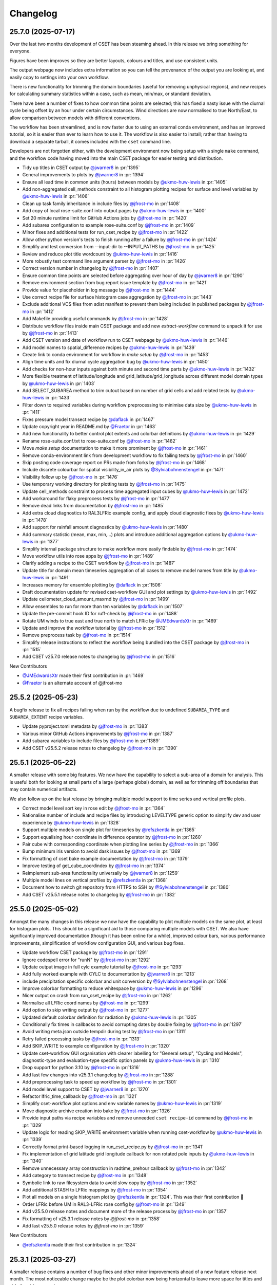 Changelog
=========

.. Each release has its own section structured as follows:
    Title: version (release date)
    Short prose summary of most important changes.
    List of changes with who made them and a link to the PR.

.. Unreleased
.. ----------

.. Add changes here, probably taken from GitHub release notes.
.. Highlight any user facing changes. E.g:
.. "* `@gh-user`_ did foo to bar in :pr:`9999`. This enables baz."

25.7.0 (2025-07-17)
-------------------

Over the last two months development of CSET has been steaming ahead. In this
release we bring something for everyone.

Figures have been improves so they are better layouts, colours and titles, and
use consistent units.

The output webpage now includes extra information so you can tell the provenance
of the output you are looking at, and easily copy to settings into your own
workflow.

There is new functionality for trimming the domain boundaries (useful for
removing unphysical regions), and new recipes for calculating summary statistics
within a case, such as mean, min/max, or standard deviation.

There have been a number of fixes to how common time points are selected; this
has fixed a nasty issue with the diurnal cycle being offset by an hour under
certain circumstances. Wind directions are now normalised to true North/East, to
allow comparison between models with different conventions.

The workflow has been streamlined, and is now faster due to using an external
conda environment, and has an improved tutorial, so it is easier than ever to
learn how to use it. The workflow is also easier to install; rather than having
to download a separate tarball, it comes included with the ``cset`` command
line.

Developers are not forgotten either, with the development environment now being
setup with a single ``make`` command, and the workflow code having moved into
the main CSET package for easier testing and distribution.

* Tidy up titles in CSET output by `@jwarner8`_ in :pr:`1395`
* General improvements to plots by `@jwarner8`_ in :pr:`1394`
* Ensure all lead time in common units (hours) between models by `@ukmo-huw-lewis`_ in :pr:`1405`
* Add non-aggregated cell_methods constraint to all histogram plotting recipes for surface and level variables by `@ukmo-huw-lewis`_ in :pr:`1406`
* Clean up task family inheritance in include files by `@jfrost-mo`_ in :pr:`1408`
* Add copy of local rose-suite.conf into output pages by `@ukmo-huw-lewis`_ in :pr:`1400`
* Set 20 minute runtime limit for GitHub Actions jobs by `@jfrost-mo`_ in :pr:`1420`
* Add subarea configuration to example rose-suite.conf by `@jfrost-mo`_ in :pr:`1409`
* Minor fixes and additional tests for run_cset_recipe by `@jfrost-mo`_ in :pr:`1422`
* Allow other python version's tests to finish running after a failure by `@jfrost-mo`_ in :pr:`1424`
* Simplify and test conversion from --input-dir to --INPUT_PATHS by `@jfrost-mo`_ in :pr:`1425`
* Review and reduce plot title wordcount by `@ukmo-huw-lewis`_ in :pr:`1416`
* More robustly test command line argument parser by `@jfrost-mo`_ in :pr:`1426`
* Correct version number in changelog by `@jfrost-mo`_ in :pr:`1407`
* Ensure common time points are selected before aggregating over hour of day by `@jwarner8`_ in :pr:`1290`
* Remove environment section from bug report issue template by `@jfrost-mo`_ in :pr:`1421`
* Provide value for placeholder in log message by `@jfrost-mo`_ in :pr:`1444`
* Use correct recipe file for surface histogram case aggregation by `@jfrost-mo`_ in :pr:`1443`
* Exclude additional VCS files from sdist manifest to prevent them being included in published packages by `@jfrost-mo`_ in :pr:`1412`
* Add Makefile providing useful commands by `@jfrost-mo`_ in :pr:`1428`
* Distribute workflow files inside main CSET package and add new `extract-workflow` command to unpack it for use by `@jfrost-mo`_ in :pr:`1413`
* Add CSET version and date of workflow run to CSET webpage by `@ukmo-huw-lewis`_ in :pr:`1446`
* Add model names to spatial_difference recipes by `@ukmo-huw-lewis`_ in :pr:`1439`
* Create link to conda environment for workflow in `make setup` by `@jfrost-mo`_ in :pr:`1453`
* Align time units and fix diurnal cycle aggregation bug by `@ukmo-huw-lewis`_ in :pr:`1450`
* Add checks for non-hour inputs against both minute and second time parts by `@ukmo-huw-lewis`_ in :pr:`1432`
* More flexible treatment of latitude/longitude and grid_latitude/grid_longitude across different model domain types by `@ukmo-huw-lewis`_ in :pr:`1403`
* Add SELECT_SUBAREA method to trim cutout based on number of grid cells and add related tests by `@ukmo-huw-lewis`_ in :pr:`1433`
* Filter down to required variables during workflow preprocessing to minimise data size by `@ukmo-huw-lewis`_ in :pr:`1411`
* Fixes pressure model transect recipe by `@daflack`_ in :pr:`1467`
* Update copyright year in README.md by `@Fraetor`_ in :pr:`1463`
* Add new functionality to better control plot extents and colorbar definitions by `@ukmo-huw-lewis`_ in :pr:`1429`
* Rename rose-suite.conf.txt to rose-suite.conf by `@jfrost-mo`_ in :pr:`1462`
* Move `make setup` documentation to make it more prominent by `@jfrost-mo`_ in :pr:`1461`
* Remove conda-environment link from development workflow to fix failing tests by `@jfrost-mo`_ in :pr:`1460`
* Skip posting code coverage report on PRs made from forks by `@jfrost-mo`_ in :pr:`1468`
* Include discrete colourbar for spatial visibility_in_air plots by `@Sylviabohnenstengel`_ in :pr:`1471`
* Visibility follow up by `@jfrost-mo`_ in :pr:`1476`
* Use temporary working directory for plotting tests by `@jfrost-mo`_ in :pr:`1475`
* Update cell_methods constraint to process time aggregated input cubes by `@ukmo-huw-lewis`_ in :pr:`1472`
* Add workaround for flaky preprocess tests by `@jfrost-mo`_ in :pr:`1477`
* Remove dead links from documentation by `@jfrost-mo`_ in :pr:`1485`
* Add extra cloud diagnostics to RAL3LFRic example config, and apply cloud diagnostic fixes  by `@ukmo-huw-lewis`_ in :pr:`1478`
* Add support for rainfall amount diagnostics by `@ukmo-huw-lewis`_ in :pr:`1480`
* Add summary statistic (mean, max, min,...) plots and introduce additional aggregation options by `@ukmo-huw-lewis`_ in :pr:`1377`
* Simplify internal package structure to make workflow more easily findable by `@jfrost-mo`_ in :pr:`1474`
* Move workflow utils into rose apps by `@jfrost-mo`_ in :pr:`1489`
* Clarify adding a recipe to the CSET workflow by `@jfrost-mo`_ in :pr:`1487`
* Update title for domain mean timeseries aggregation of all cases to remove model names from title by `@ukmo-huw-lewis`_ in :pr:`1491`
* Increases memory for ensemble plotting by `@daflack`_ in :pr:`1506`
* Draft documentation update for revised cset-workflow GUI and plot settings by `@ukmo-huw-lewis`_ in :pr:`1492`
* Update ceilometer_cloud_amount_maxrnd by `@jfrost-mo`_ in :pr:`1499`
* Allow ensembles to run for more than ten variables by `@daflack`_ in :pr:`1507`
* Update the pre-commit hook ID for ruff-check by `@jfrost-mo`_ in :pr:`1488`
* Rotate UM winds to true east and true north to match LFRic by `@JMEdwardsXtr`_ in :pr:`1469`
* Update and improve the workflow tutorial by `@jfrost-mo`_ in :pr:`1512`
* Remove preprocess task by `@jfrost-mo`_ in :pr:`1514`
* Simplify release instructions to reflect the workflow being bundled into the CSET package by `@jfrost-mo`_ in :pr:`1515`
* Add CSET v25.7.0 release notes to changelog by `@jfrost-mo`_ in :pr:`1516`

New Contributors

* `@JMEdwardsXtr`_ made their first contribution in :pr:`1469`
* `@Fraetor`_ is an alternate account of @jfrost-mo

.. _@JMEdwardsXtr: https://github.com/JMEdwardsXtr
.. _@Fraetor: https://github.com/Fraetor

25.5.2 (2025-05-23)
-------------------

A bugfix release to fix all recipes failing when run by the workflow due to
undefined ``SUBAREA_TYPE`` and ``SUBAREA_EXTENT`` recipe variables.

* Update pyproject.toml metadata by `@jfrost-mo`_ in :pr:`1383`
* Various minor GitHub Actions improvements by `@jfrost-mo`_ in :pr:`1387`
* Add subarea variables to include files by `@jfrost-mo`_ in :pr:`1389`
* Add CSET v25.5.2 release notes to changelog by `@jfrost-mo`_ in :pr:`1390`

25.5.1 (2025-05-22)
-------------------

A smaller release with some big features. We now have the capability to select a
sub-area of a domain for analysis. This is useful both for looking at small
parts of a large (perhaps global) domain, as well as for trimming off boundaries
that may contain numerical artifacts.

We also follow up on the last release by bringing multiple model support to time
series and vertical profile plots.

* Correct model level sort key in rose edit by `@jfrost-mo`_ in :pr:`1364`
* Rationalise number of include and recipe files by introducing LEVELTYPE generic option to simplify dev and user experience by `@ukmo-huw-lewis`_ in :pr:`1328`
* Support multiple models on single plot for timeseries by `@refszkentla`_ in :pr:`1365`
* Support equalising hour coordinate in difference operator by `@jfrost-mo`_ in :pr:`1260`
* Pair cube with corresponding coordinate when plotting line series by `@jfrost-mo`_ in :pr:`1366`
* Bump minimum iris version to avoid dask issues by `@jfrost-mo`_ in :pr:`1369`
* Fix formatting of cset bake example documentation by `@jfrost-mo`_ in :pr:`1379`
* Improve testing of get_cube_coordindex by `@jfrost-mo`_ in :pr:`1374`
* Reimplement sub-area functionality universally  by `@jwarner8`_ in :pr:`1259`
* Multiple model lines on vertical profiles by `@refszkentla`_ in :pr:`1368`
* Document how to switch git repository from HTTPS to SSH by `@Sylviabohnenstengel`_ in :pr:`1380`
* Add CSET v25.5.1 release notes to changelog by `@jfrost-mo`_ in :pr:`1382`

25.5.0 (2025-05-02)
--------------------

Amongst the many changes in this release we now have the capability to plot
multiple models on the same plot, at least for histogram plots. This should be a
significant aid to those comparing multiple models with CSET. We also have
significantly improved documentation (though it has been online for a while),
improved colour bars, various performance improvements, simplification of
workflow configuration GUI, and various bug fixes.

* Update workflow CSET package by `@jfrost-mo`_ in :pr:`1291`
* Ignore codespell error for "runN" by `@jfrost-mo`_ in :pr:`1292`
* Update output image in full cylc example tutorial by `@jfrost-mo`_ in :pr:`1293`
* Add fully worked example with CYLC to documentation by `@jwarner8`_ in :pr:`1213`
* include precipitation specific colorbar and unit conversion by `@Sylviabohnenstengel`_ in :pr:`1268`
* Improve colorbar formatting to reduce whitespace by `@ukmo-huw-lewis`_ in :pr:`1296`
* Nicer output on crash from run_cset_recipe by `@jfrost-mo`_ in :pr:`1262`
* Normalise all LFRic coord names by `@jfrost-mo`_ in :pr:`1299`
* Add option to skip writing output by `@jfrost-mo`_ in :pr:`1277`
* Updated default colorbar definition for radiation by `@ukmo-huw-lewis`_ in :pr:`1305`
* Conditionally fix times in callbacks to avoid corrupting dates by double fixing by `@jfrost-mo`_ in :pr:`1297`
* Avoid writing meta.json outside tempdir during test by `@jfrost-mo`_ in :pr:`1311`
* Retry failed processing tasks by `@jfrost-mo`_ in :pr:`1313`
* Add SKIP_WRITE to example configuration by `@jfrost-mo`_ in :pr:`1320`
* Update cset-workflow GUI organisation with clearer labelling for "General setup", "Cycling and Models", diagnostic-type and evaluation-type specific option panels by `@ukmo-huw-lewis`_ in :pr:`1310`
* Drop support for python 3.10 by `@jfrost-mo`_ in :pr:`1316`
* Add last few changes into v25.3.1 changelog by `@jfrost-mo`_ in :pr:`1288`
* Add preprocessing task to speed up workflow by `@jfrost-mo`_ in :pr:`1301`
* Add model level support to CSET by `@jwarner8`_ in :pr:`1270`
* Refactor lfric_time_callback by `@jfrost-mo`_ in :pr:`1321`
* Simplify cset-workflow plot options and env variable names by `@ukmo-huw-lewis`_ in :pr:`1319`
* Move diagnostic archive creation into bake by `@jfrost-mo`_ in :pr:`1326`
* Provide input paths via recipe variables and remove unneeded ``cset recipe-id`` command by `@jfrost-mo`_ in :pr:`1329`
* Update logic for reading SKIP_WRITE environment variable when running cset-workflow by `@ukmo-huw-lewis`_ in :pr:`1339`
* Correctly format print-based logging in run_cset_recipe.py by `@jfrost-mo`_ in :pr:`1341`
* Fix implementation of grid latitude grid longitude callback for non rotated pole inputs by `@ukmo-huw-lewis`_ in :pr:`1340`
* Remove unnecessary array construction in radtime_prehour callback by `@jfrost-mo`_ in :pr:`1342`
* Add category to transect recipe by `@jfrost-mo`_ in :pr:`1348`
* Symbolic link to raw filesystem data to avoid slow copy by `@jfrost-mo`_ in :pr:`1352`
* Add additional STASH to LFRic mappings by `@jfrost-mo`_ in :pr:`1354`
* Plot all models on a single histogram plot by `@refszkentla`_ in :pr:`1324`. This was their first contribution 🎉
* Order LFRic before UM in RAL3-LFRic rose config by `@jfrost-mo`_ in :pr:`1349`
* Add v25.5.0 release notes and document more of the release process by `@jfrost-mo`_  in :pr:`1357`
* Fix formatting of v25.3.1 release notes by `@jfrost-mo` in :pr:`1358`
* Add last v25.5.0 release notes by `@jfrost-mo` in :pr:`1359`

New Contributors

* `@refszkentla`_ made their first contribution in :pr:`1324`

.. _@refszkentla: https://github.com/refszkentla

25.3.1 (2025-03-27)
-------------------

A smaller release contains a number of bug fixes and other minor improvements
ahead of a new feature release next month. The most noticeable change maybe be
the plot colorbar now being horizontal to leave more space for titles and
side-by-side comparisons.

* Remove unneeded deletion from housekeeping by `@jfrost-mo`_ in :pr:`1241`
* Add conda HTTP error to common errors by `@jfrost-mo`_ in :pr:`1242`
* Reduce PROCESS time limit to 15 minutes by `@jfrost-mo`_ in :pr:`1243`
* Getting started documentation improvements by `@jfrost-mo`_ in :pr:`1218`
* Check for staggered grid with name rather than STASH in difference operator by `@jfrost-mo`_ in :pr:`1248`
* Fully sort website index by `@jfrost-mo`_ in :pr:`1249`
* Increase aggregation wallclock to 3 hours by `@jfrost-mo`_ in :pr:`1250`
* Skip running dummy tasks by `@jfrost-mo`_ in :pr:`1120`
* Document adding a site-specific configuration by `@jfrost-mo`_ in :pr:`1251`
* Avoid calling ``os.sync()`` by `@jfrost-mo`_ in :pr:`1276`
* Avoid accessing non-captured output in MASS fetch script by `@jfrost-mo`_ in :pr:`1278`
* Correct for instances where longitude plot bounds caused set_extent to by `@ukmo-huw-lewis`_ in :pr:`1283`
* 1-line change to move default position of map colorbars to horizontal by `@ukmo-huw-lewis`_ in :pr:`1284`
* Overwrite partially downloaded files from MASS by `@jfrost-mo`_ in :pr:`1281`
* Add release notes for v25.3.1 by `@jfrost-mo`_ in :pr:`1286`

25.3.0 (2025-03-06)
-------------------

This release is the baseline for evaluating **RAL3-LFRic#708.1** with RMED
Ticket #708 detailing the science configuration. It introduces a fixed
evaluation functionality for RAL3-LFRic and RAL3-UM, new functionality, bug
fixes, and improvements. Key features for RAL3-LFRic evaluation include:

* Surface fields: spatial plots, timeseries, histograms, model comparison plots,
  time aggregation by hour of day, validity time, forecast range, area averages.
* Pressure level fields: spatial plots, timeseries, histograms, model
  comparison plots, time aggregation by hour of day, validity time, forecast
  range, area averages, vertical profiles, PDFs.

Additional capabilities: transects, point selection, QQ plots, age of air
diagnostics, cape diagnostics that can be selected by the user.

The next release will add analysis on model levels, multi-line plotting, and
more derived variables.

* Upload hidden coverage files to fix GitHub Actions breakage by `@jfrost-mo`_ in :pr:`832`
* Pin GitHub Actions to specific commits to prevent random breakage by `@jfrost-mo`_ in :pr:`846`
* Switch to data time cycling to support multiple models and multiple case studies or trials by `@jfrost-mo`_ in :pr:`765`
* Note that all documentation shell examples use bash by `@jfrost-mo`_ in :pr:`861`
* Add colorbar entries for more standard names by `@jfrost-mo`_ in :pr:`839`
* Support python 3.13 and remove usage of tox in CI by `@jfrost-mo`_ in :pr:`872`
* Correct execute_recipe docstring; it takes an input directory by `@jfrost-mo`_ in :pr:`869`
* Fix colorbar min and max not being set on pcolormesh plots by `@jfrost-mo`_ in :pr:`870`
* Error fetch_fcst task when no data found for a model, as it usually indicates a typo in the data path by `@jfrost-mo`_ in :pr:`842`
* Rewrite colorbar loading to use default colorbar definition from inside CSET package by `@jfrost-mo`_ in :pr:`871`
* Fix spelling of stratiform_rainfall_rate in colorbar definition by `@jfrost-mo`_ in :pr:`878`
* Improve transect title by `@jwarner8`_ in :pr:`829`
* Update colorbar definitions by `@daflack`_ in :pr:`892`
* Fix typo in comment by `@jfrost-mo`_ in :pr:`906`
* Sort conda lock files to aid reviewing by `@jfrost-mo`_ in :pr:`890`
* Explicitly use conda-forge conda channel for updating conda and resolving lock files by `@jfrost-mo`_ in :pr:`886`
* Exclude `__main__.py` from test coverage measurement by `@jfrost-mo`_ in :pr:`880`
* Remove HTTP status check as urlopen already does it by `@jfrost-mo`_ in :pr:`882`
* Test templating variables into recipe parser by `@jfrost-mo`_ in :pr:`881`
* Test recipe listing and detailing functions by `@jfrost-mo`_ in :pr:`883`
* Fix type signature by `@jwarner8`_ in :pr:`931`
* Changes to fix longitude convention to be in the range -180 degrees to 180 degrees where possible by `@JKPShonk`_ in :pr:`896`
* Disable strict checking that TLS certificates are well formed by `@jfrost-mo`_ in :pr:`904`
* Change CSET introduction on documentation welcome page by `@Sylviabohnenstengel`_ in :pr:`899`
* Harmonise variable names from UM Stash to LFRic variable and long_name by `@ukmo-huw-lewis`_ in :pr:`898`
* Add date to cset plot menu items by `@mo-sanamahmood`_ in :pr:`934`
* Wrap plot title and increase figure size by `@Sylviabohnenstengel`_ in :pr:`935`
* Fix supported arg type in regrid operator by `@jwarner8`_ in :pr:`948`
* Use non-interactive backend for plotting by `@jfrost-mo`_ in :pr:`951`
* Update to WEB_ADDR documentation by `@daflack`_ in :pr:`955`
* Add iris-grib library support by `@jwarner8`_ in :pr:`960`
* Revert "Add iris-grib to dev dependencies" by `@jfrost-mo`_ in :pr:`974`
* Import CSET.recipes as recipes during testing for readability by `@jfrost-mo`_ in :pr:`968`
* Add nicer error messages for unhandled exceptions by `@jfrost-mo`_ in :pr:`884`
* Target lockfile update PR to source branch by `@jfrost-mo`_ in :pr:`963`
* Convert CLI interface tests to not use `subprocess.run` by `@jfrost-mo`_ in :pr:`970`
* Use regular install for CI tests by `@jfrost-mo`_ in :pr:`463`
* Add age of air diagnostic functionality by `@jwarner8`_ in :pr:`480`
* Add mask operators by `@daflack`_ in :pr:`967`
* Documentation update for mask operator by `@daflack`_ in :pr:`990`
* Adds spatial perturbation operator by `@daflack`_ in :pr:`979`
* New callbacks to standardise some dim names by `@jwarner8`_ in :pr:`983`
* Fix location of AOA docs by `@jwarner8`_ in :pr:`1001`
* Fix no title in surface histogram plots by `@jwarner8`_ in :pr:`1006`
* Updates generate_levels_constraint documentation for ensemble functionality by `@daflack`_ in :pr:`1003`
* Log cubes that don't merge in `load_cube` operator by `@jfrost-mo`_ in :pr:`1022`
* Remove unneeded `name` global attribute by `@jfrost-mo`_ in :pr:`1024`
* Adds DKE functionality by `@daflack`_ in :pr:`1002`
* Format JSON when writing by `@jfrost-mo`_ in :pr:`1041`
* Limit domain statistics to 3 s.f. and move below plot by `@jfrost-mo`_ in :pr:`1040`
* Require tasks to succeed in DEBUG mode by `@jfrost-mo`_ in :pr:`1039`
* Generalise spatial plot log message by `@jfrost-mo`_ in :pr:`1042`
* Separate words in callback function name with _ so it is easier to read by `@jfrost-mo`_ in :pr:`1043`
* Handle sorting files outside the current directory in `sort_json.py` script by `@jfrost-mo`_ in :pr:`1046`
* Replace all remaining usage of typing.Union with `|` by `@jfrost-mo`_ in :pr:`1047`
* Fix typo in rose-edit help by `@jfrost-mo`_ in :pr:`1051`
* Add configuration file for GitHub Issue templates by `@jfrost-mo`_ in :pr:`1035`
* Merge lead time into initiation time cycling by `@jfrost-mo`_ in :pr:`1053`
* Add utility function for equalising attributes by `@jfrost-mo`_ in :pr:`1052`
* unify colourbar for relative_humidity between UM and LFRic by `@Sylviabohnenstengel`_ in :pr:`1038`
* unify colourbar for cloud_base_altitude between um and lfric by `@Sylviabohnenstengel`_ in :pr:`1059`
* Reduce useless log messages by `@jfrost-mo`_ in :pr:`1045`
* Adds collapse_by_hour_of_day operator by `@daflack`_ in :pr:`1034`
* Sort colorbar JSON files via pre-commit hook by `@jfrost-mo`_ in :pr:`1060`
* Handle CubeList in line plotting operator by `@Sylviabohnenstengel`_ in :pr:`954`
* Ensure multiple cases are put into a single cube by `@daflack`_ in :pr:`1050`
* Data loading improvements, including loading multiple models by `@jfrost-mo`_ in :pr:`1054`
* Improve rose edit and simplify include files by `@jfrost-mo`_ in :pr:`1055`
* Collapse by validity time by `@daflack`_ in :pr:`1067`
* Update collapse_by_hour for multiple cases by `@daflack`_ in :pr:`1068`
* Accept microsecond precision in iris times by `@jfrost-mo`_ in :pr:`1074`
* Parallelise CI tests by `@jfrost-mo`_ in :pr:`1071`
* Use "spawn" start method for multiprocessing by `@jfrost-mo`_ in :pr:`1075`
* Fix issue with rose-suite.conf variable by `@jwarner8`_ in :pr:`1082`
* Remove unnecessary computation from age-of-air test by `@jfrost-mo`_ in :pr:`1081`
* Share multiprocessing pool across ensemble members by `@jfrost-mo`_ in :pr:`1080`
* Add data fetching script from MASS by `@jfrost-mo`_ in :pr:`1084`
* Spatial difference plots by `@jfrost-mo`_ in :pr:`1061`
* Make MASS fetch data script executable by `@jfrost-mo`_ in :pr:`1085`
* Add additional colour bar definitions from UKEP Plot by `@jfrost-mo`_ in :pr:`1064`
* Increase default memory to 4G for processes by `@jwarner8`_ in :pr:`1090`
* Relax shape check in difference plots by `@jwarner8`_ in :pr:`1088`
* Deduplicate an unlimited amount of STASH warnings by `@jfrost-mo`_ in :pr:`1091`
* Search for correct log_record in fetch_data tests by `@jfrost-mo`_ in :pr:`1089`
* Implement required return value for MASSFileRetriever by `@jfrost-mo`_ in :pr:`1095`
* Use CSET read operator to load test data, and improve various fragile tests by `@jfrost-mo`_ in :pr:`1076`
* Remove housekeep_raw task from workflow by `@jfrost-mo`_ in :pr:`1104`
* Allow `collapse.collapse` to handle a CubeList by `@jfrost-mo`_ in :pr:`985`
* Update workflow for single recipe case aggregation by lead time by `@daflack`_ in :pr:`1086`
* Update workflow to allow case aggregation by hour of day by `@daflack`_ in :pr:`1101`
* Updates workflow for aggregation by validity time by `@daflack`_ in :pr:`1102`
* Handle CubeLists in `plot_vertical_line_series` and `plot_scatter_plot` by `@Sylviabohnenstengel`_ in :pr:`1100`
* Add dummy tasks to prevent workflow graph failures by `@jfrost-mo`_ in :pr:`1119`
* Update rose-suite.conf.example by `@jfrost-mo`_ in :pr:`1121`
* Fix for pressure coordinate name variants plus enforce units to be hPa by `@jwarner8`_ in :pr:`1106`
* Fix issue where pressure coordinate returns Unit object, not str by `@jwarner8`_ in :pr:`1123`
* Allow real-world coordinates to be specified in single-point timeseries by `@cehalliwell`_ in :pr:`943`
* Extend histogram plot with CubeList handling capability by `@Sylviabohnenstengel`_ in :pr:`1116`
* switch off auto-scale for x axis to avoid jumping of ticks on x axis … by `@Sylviabohnenstengel`_ in :pr:`1134`
* Various fixes and new recipes for pressure level functionality by `@jwarner8`_ in :pr:`1127`
* Switch web viewer to sidebar layout by `@jfrost-mo`_ in :pr:`1132`
* Tidy Conf by making aggregatable collapsible, and fill missing example values by `@jwarner8`_ in :pr:`1135`
* Histogram enhancements by `@jwarner8`_ in :pr:`1137`
* Fix LFRic time coordinate metadata by `@jwarner8`_ in :pr:`1117`
* Shrink sidebar font size by `@jfrost-mo`_ in :pr:`1142`
* Various QuickLook fixes and enhancements of surface plot functionality by `@jwarner8`_ in :pr:`1122`
* put in colorbar for surface_net_shortwave_flux_difference by `@BernardClaxton`_ in :pr:`1138`
* Fix spelling in plot.py by `@jfrost-mo`_ in :pr:`1147`
* Search for all varnames and allow user colorbar override by `@jfrost-mo`_ in :pr:`1141`
* Support flexible pressure_level dependent colorbars by `@Sylviabohnenstengel`_ in :pr:`1140`
* Fill out colorbar definitions for missing variables by `@BernardClaxton`_ in :pr:`1145`
* Unify .gitignore to cover both workflow and library by `@jfrost-mo`_ in :pr:`1151`
* Update environments used throughout CSET to python 3.13 by `@jfrost-mo`_ in :pr:`1153`
* Run generate_rose_meta script as pre-commit hook by `@jfrost-mo`_ in :pr:`1154`
* Rename workflow conda lock files by `@jfrost-mo`_ in :pr:`1157`
* Always build conda environment within workflow share directory by `@jfrost-mo`_ in :pr:`1156`
* Break long names in sidebar by `@jfrost-mo`_ in :pr:`1160`
* Allow release workflow to run on pre-releases by `@jfrost-mo`_ in :pr:`1161`
* Unify documentation building Action into pull requests check workflow by `@jfrost-mo`_ in :pr:`1159`
* Small additions to regrid and callback by `@jwarner8`_ in :pr:`1158`
* Fix conda failure by `@jfrost-mo`_ in :pr:`1162`
* Revert to python 3.12 for workflow environment by `@jfrost-mo`_ in :pr:`1168`
* Add missing settings to example suite config by `@jfrost-mo`_ in :pr:`1169`
* Remove any repeated or UM colorbars by `@daflack`_ in :pr:`1177`
* Fix JSON colorbar entries and ensure we use LFRic names by `@jwarner8`_ in :pr:`1178`
* Add colorbar ranges for different pressure levels by `@daflack`_ in :pr:`1181`
* Add shellcheck to pre-commit hooks by `@jfrost-mo`_ in :pr:`1184`
* Set website display date at plot creation by `@jfrost-mo`_ in :pr:`1186`
* Fix timeseries ylim based on JSON entries, and add gridlines by `@jwarner8`_ in :pr:`1175`
* Append suffix to difference cube long name by `@jfrost-mo`_ in :pr:`1189`
* Simplify logging by `@jfrost-mo`_ in :pr:`1185`
* Fix color bars by `@daflack`_ in :pr:`1193`
* Fix colorbar for geopotential height differences by `@daflack`_ in :pr:`1195`
* Add fixes for vertical line xlim and PDF xlim by `@jwarner8`_ in :pr:`1182`
* Test matplotlib font logs are filtered out by `@jfrost-mo`_ in :pr:`1200`
* Remove unneeded callback by `@jwarner8`_ in :pr:`1205`
* Error build_conda when local CSET path not set by `@jfrost-mo`_ in :pr:`1203`
* Draw attention to the hyperlink to download the example by `@jfrost-mo`_ in :pr:`1211`
* Create needed parent directories when writing the website by `@jfrost-mo`_ in :pr:`1219`
* Remove tox by `@jfrost-mo`_ in :pr:`1220`
* Updated vertical line series pressure maximum y limit to 100hPa by `@mo-LewisBlunn`_ in :pr:`1223`
* Modify `ensure_aggregatable_across_cases` to ensure NetCDF cubes are correctly merged by `@jfrost-mo`_ in :pr:`1199`
* Model level callback to allow LFRic cubes to merge by `@daflack`_ in :pr:`1227`
* Sort diagnostics by display name by `@jfrost-mo`_ in :pr:`1229`
* Add iris-grib to dev dependencies by `@jfrost-mo`_ in :pr:`980`
* Add case date as subcategory for output website by `@Sylviabohnenstengel`_ in :pr:`1208`
* Increase memory and wall clock limits for case aggregation tasks by `@daflack`_ in :pr:`1236`

New Contributors

* `@ukmo-huw-lewis`_ made their first contribution in :pr:`898`
* `@mo-sanamahmood`_ made their first contribution in :pr:`934`
* `@cehalliwell`_ made their first contribution in :pr:`943`
* `@BernardClaxton`_ made their first contribution in :pr:`1138`
* `@mo-LewisBlunn`_ made their first contribution in :pr:`1223`

.. _@ukmo-huw-lewis: https://github.com/ukmo-huw-lewis
.. _@mo-sanamahmood: https://github.com/mo-sanamahmood
.. _@BernardClaxton: https://github.com/BernardClaxton
.. _@mo-LewisBlunn: https://github.com/mo-LewisBlunn


24.8.0 (2024-08-29)
-------------------

This release contains a large number of bug fixes and small improvements, and
sets the stage for the major cycling improvement (:issue:`750`) coming in the
next release in a few days.

* Added line wrapping for title by `@Sylviabohnenstengel`_ in :pr:`935`
* Parse recipe variables as python literals by `@jfrost-mo`_ in :pr:`683`
* Fixed metplus config issue  by `@dasha-shchep`_ in :pr:`693`
* Clarify error message on missing files by `@jfrost-mo`_ in :pr:`663`
* Update testing.rst by `@Sylviabohnenstengel`_ in :pr:`696`
* Correct rst syntax added in #696 by `@jfrost-mo`_ in :pr:`700`
* Suggest descriptive PR titles instead of changelog entry by `@jfrost-mo`_ in
  :pr:`701`
* Improve PR title documentation in developer's guide by `@jfrost-mo`_ in
  :pr:`707`
* Remove Fixes placeholder in PR template by `@jfrost-mo`_ in :pr:`705`
* Update section header to match PR checklist item by `@jfrost-mo`_ in :pr:`704`
* Minor wording tweak in marking PR as ready to review docs by `@jfrost-mo`_ in
  :pr:`702`
* Add canonical URL links to documentation by `@jfrost-mo`_ in :pr:`650`
* Clarify running specific tests by `@jfrost-mo`_ in :pr:`703`
* Fix SET_SUBAREA being required to run some LFRIC recipes by `@dasha-shchep`_
  in :pr:`717`
* Remove deprecated postage stamp contour plot operator by `@jfrost-mo`_ in
  :pr:`710`
* Remove unneeded fallback code for old recipe step keys by `@jfrost-mo`_ in
  :pr:`711`
* Test vertical plotting with a filename specified by `@jfrost-mo`_ in :pr:`712`
* Test running recipes with no collate steps and running with a specified style
  file by `@jfrost-mo`_ in :pr:`713`
* Test handling of masked arrays in convection operators, and load convection
  test files with fixtures by `@jfrost-mo`_ in :pr:`714`
* Ignore cartopy DownloadWarning in pytest by `@jfrost-mo`_ in :pr:`716`
* LFRic extension to vertical profile by `@Sylviabohnenstengel`_ in :pr:`638`
* Remove unneeded rose edit setting by `@jfrost-mo`_ in :pr:`722`
* Test higher dimensional orography handling in convection operators by
  `@jfrost-mo`_ in :pr:`715`
* Support STASH codes in generate_var_constraint by `@jfrost-mo`_ in :pr:`723`
* Add cross-section transect functionality by `@jwarner8`_ in :pr:`531`
* Extend UM vertical plotting to model level by `@Sylviabohnenstengel`_ in
  :pr:`697`
* UM spatial plot on model levels by `@Sylviabohnenstengel`_ in :pr:`699`
* Enable spatial fields on full and half levels by `@Sylviabohnenstengel`_ in
  :pr:`695`
* Fix bug in transect operator by `@jwarner8`_ in :pr:`731`
* Unquote double quoted shell values by `@jfrost-mo`_ in :pr:`729`
* Remove invalid rose meta trigger for removed variable by `@jfrost-mo`_ in
  :pr:`733`
* Add _utils operators to internal function documentation by `@jfrost-mo`_ in
  :pr:`735`
* Don't check documentation hyperlinks in commit CI by `@jfrost-mo`_ in
  :pr:`749`
* Generate Histograms for 2D field by `@Sylviabohnenstengel`_ in :pr:`594`
* Tidy up documentation around recipes and cset bake command, introducing
  examples by `@Sylviabohnenstengel`_ in :pr:`641`
* Create operator to combine Cubes/CubeList into single CubeList by `@jwarner8`_
  in :pr:`738`
* Update copyright attribution per legal advice by `@jfrost-mo`_ in :pr:`753`
* Regrid to take CubeList and Cubes by `@jwarner8`_ in :pr:`734`
* Enhance level filter operator to return all vertical levels by `@jwarner8`_ in
  :pr:`728`
* Mass retrieval fix by `@jwarner8`_ in :pr:`759`
* Copy source files from any named folder when installing locally by
  `@jfrost-mo`_ in :pr:`472`
* Add missing brackets to TemporaryDirectory call when installing local CSET by
  `@jfrost-mo`_ in :pr:`760`
* Move all website files under the workflow shared directory by `@jfrost-mo`_ in
  :pr:`764`
* Fix overwriting when using transect on multiple variables by `@jwarner8`_ in
  :pr:`766`
* Add Q-Q plot functionality by `@daflack`_ in :pr:`642`
* Add nc-time-axis to dependencies by `@jwarner8`_ in :pr:`767`
* Fix plot frames jumping around by `@jwarner8`_ in :pr:`772`
* Surface field histogram by `@Sylviabohnenstengel`_ in :pr:`640`
* Preload plot images on web page by `@jfrost-mo`_ in :pr:`781`
* Extract single point data by `@JKPShonk`_ in :pr:`577`
* Filter irrelevant warning raised by regrid test by `@jfrost-mo`_ in :pr:`796`
* Merge and concatenate cubes on load by `@jfrost-mo`_ in :pr:`790`
* Allow Point cell methods for empty constraint, making it possible to unify UM
  and LFRic recipes by `@jfrost-mo`_ in :pr:`778`
* Merge install_local_cset into build_conda so environment is setup in a single
  cylc task by `@jfrost-mo`_ in :pr:`791`
* Convert time AuxCoord to DimCoord for LFRic data by `@jfrost-mo`_ in :pr:`789`
* Cancel running PR checks if new commit is pushed by `@jfrost-mo`_ in :pr:`793`
* Stop ruff warning about ignore-init-module-imports by `@jfrost-mo`_ in
  :pr:`800`
* Parsing of float in workflow by `@jwarner8`_ in :pr:`802`
* Configurable plotting resolution by `@jfrost-mo`_ in :pr:`803`
* General small plot improvements and website organisation by `@jwarner8`_ in
  :pr:`801`
* Set figsize to consistent 8 by 8 inches, and reduce resolution to 100 dpi by
  `@jfrost-mo`_ in :pr:`786`
* Remove LFRic specific recipes now recipes can handle both UM and LFRic data by
  `@jfrost-mo`_ in :pr:`805`
* Move workflow utility code into unstable module within CSET package by
  `@jfrost-mo`_ in :pr:`792`
* Add pcolormesh plotting operator by `@jfrost-mo`_ in :pr:`787`
* Use pcolormesh for Quicklook surface spatial plots by `@jfrost-mo`_ in :pr:`788`
* Create the plot index in finish_website to avoid a data race between
  concurrent index writers by `@jfrost-mo`_ in :pr:`794`
* `@dasha-shchep`_ Fixes METPLUS metadata issue in :pr:`692`
* `@JKPShonk`_ and `@cehalliwell`_ added functionality to CSET to allow it to
   generate time series plots from model data mapped on to a selected
   longitude/latitude location in :pr:`577`
* `@Sylviabohnenstengel`_ add pdf functionality for spatial fields in :pr:`594`.
* `@Sylviabohnenstengel`_ documentation: add info on quick pytesting in
  :pr:`696`
* `@Sylviabohnenstengel`_ add constraint operator for lfric full_levels and
  half_levels
* `@Sylviabohnenstengel`_ introduced lfric_model_level and
  lfric_model_level_field to rose meta
* `@Sylviabohnenstengel`_ expand plot operator add plotting lfric vertical
  profiles on model levels
* `@Sylviabohnenstengel`_ expand plot operator add plotting on model levels to
  spatial plot operator
* `@Sylviabohnenstengel`_ added new recipe for plotting vertical profiles on
  model levels for lfric.
* `@Sylviabohnenstengel`_ added new recipe for plotting spatial lfric data on
  model levels.
* `@Sylviabohnenstengel`_ added a vertical line plotting operator that plots
  vertical profiles using an optional series coordinate and an optional sequence
  coordinate. The series coordinate is currently tested for pressure and the
  sequence coordinate allows displaying vertical profiles over time using the
  time slider functionality. Further added a recipe to plot vertical profiles
  and test functions for the vertical plot operator.Fixes :pr: `494`

24.6.0 (2024-06-17)
-------------------

This release contains a quite a number of small improvements, increasing the
reliability of CSET significantly, and paving the way for further improvements
to come.

* `@jfrost-mo`_ replaced how the encoding of subprocess output is determined in
  :pr:`604`. This adds support for python before 3.11, and more accurately
  reflects the encoding.
* `@jwarner8`_ add intelligent determination of whether to plot country lines in
  :pr:`655`
* `@daflack`_ fixed inflow properties recipe in :pr:`662`
* `@daflack`_ added science review guidance to the documentation in :pr:`649`
* `@jfrost-mo`_ ensured cartopy data files are included in the GitHub Actions
  cache in :pr:`647`
* `@jfrost-mo`_ improved the error message for missing data files in :pr:`663`
* `@jfrost-mo`_ grouped the package install logs in GitHub Actions in :pr:`645`
* `@daflack`_ added an inflow layer properties diagnostic in :pr:`353`
* `@jfrost-mo`_ fixed LFRic cube metadata on load in :pr:`627`. This means that
  loading LFRic data no longer requires special steps in the recipe.
* `@jfrost-mo`_ made the ``install_restricted_files.sh`` script non-interactive
  in :pr:`606`. This should make it less confusing to use.
* `@Sylviabohnenstengel`_ added information to rose-meta for colorbar selection
  and provided path to example JSON file in :pr:`632`
* `@jfrost-mo`_ added a Generative AI policy in :pr:`624`
* `@jfrost-mo`_ linked to the `CSET discussion forum`_ in :pr:`625`
* `@jwarner8`_ use common operator to identify x/y coord names in regrid
  operator :pr:`626`
* `@jwarner8`_ added generic cube util for common functions so all operators can
  use to reduce repetition in :pr:`620`
* `@JorgeBornemann`_ added METPlus GridStat functionality (NIWA) in :pr:`629`
* `@jfrost-mo`_ added a code of conduct in :pr:`618`
* `@jfrost-mo`_ fixed some rose edit metadata so the subarea selectors show up
  when enabled in :pr:`612`
* `@jfrost-mo`_ removed some old recipes that are now redundant in :pr:`512`
* `@jfrost-mo`_ added a git cheat sheet to the documentation in :pr:`598`
* `@jfrost-mo`_ added a warning when input files don't exist in :pr:`518`. This
  makes it easier to see if configuration mistakes were made.
* `@jfrost-mo`_ improved the documentation for adding a new diagnostic in
  :pr:`603`
* `@dasha-shchep`_ added ``generate_area_constraint`` operator and added to
  LFRic recipes in :pr:`522`. This was their first contribution 🎉
* `@Sylviabohnenstengel`_ added a vertical line plotting operator that plots
  vertical profiles using an optional series coordinate and an optional sequence
  coordinate in :pr:`567`. The series coordinate is currently tested for
  pressure and the sequence coordinate allows displaying vertical profiles over
  time using the time slider functionality. Furthermore added a recipe to plot
  vertical profiles and test functions for the vertical plot operator.
* `@jfrost-mo`_ dropped python 3.9 support in :pr:`448` The minimum required
  python is now 3.10.
* `@jfrost-mo`_ fixed some outdated documentation examples in :pr:`546`
* `@jfrost-mo`_ added setuptools as an explicit dependency of the workflow in
  :pr:`543`
* `@cjohnson-pi`_ added support for custom plotting styles in :pr:`570`. This
  avoids many issues of side-by-side plots having different scales, or extreme
  values causing plots to saturate.
* `@Sylviabohnenstengel`_ documentation: removed necessity to add new recipe to flow.cylc.
* `@Ashfinn`_ fixed a typo in the documentation in :pr:`573`. This was their
  first contribution 🎉
* `@jfrost-mo`_ fixed how arguments from the ``CSET_ADDOPTS`` environment
  variable are parsed in :pr:`569`. This fixes issues with passing lists into
  recipes.
* `@jfrost-mo`_ added a dead link checker to the documentation in :pr:`556`
* `@Sylviabohnenstengel`_ documented the common error of operating on a CubeList
  instead of a Cube in :pr:`541`
* `@Sylviabohnenstengel`_ documented how to update your conda environment in
  :pr:`519`
* `@Sylviabohnenstengel`_ documented the common error of no cubes being loaded
  in :pr:`513`
* `@Sylviabohnenstengel`_ and `@jfrost-mo`_ redid the rose-meta sort orders so
  that workflow configuration makes more sense in :pr:`504`
* `@jfrost-mo`_ updated the example rose-suite.conf to reflect what a modern
  version should look like in :pr:`508`

.. _@JKPShonk: https://github.com/JKPShonk
.. _@cehalliwell: https://github.com/cehalliwell

.. _CSET discussion forum: https://github.com/MetOffice/simulation-systems/discussions/categories/cset-toolkit
.. _@dasha-shchep: https://github.com/dasha-shchep
.. _@cjohnson-pi: https://github.com/cjohnson-pi
.. _@Ashfinn: https://github.com/Ashfinn

24.4.1 (2024-04-19)
-------------------

This release contains a large generalisation of the CSET workflow, allowing use
of templating to use the same recipe for multiple variables. It also adds
cycling to the workflow, so a long workflow can be efficiently processed in
parallel.

* `@jfrost-mo`_ added GitHub Issue and Pull Request templates, and a detailed
  contribution checklist to the documentation in :pr:`465`
* `@jfrost-mo`_ added a changelog in :pr:`468`
* `@jfrost-mo`_ documented the ``category`` recipe key in :pr:`499`
* `@jfrost-mo`_ renamed the ``steps`` and ``post-steps`` keys to ``parallel``
  and ``collate`` in :pr:`484`. This makes them more meaningful, but is a
  **breaking change**.
* `@daflack`_ added some generic arithmetic operators in :pr:`452`
* `@jfrost-mo`_ made the log output of the read operator nicer in :pr:`461`
* `@jfrost-mo`_ added links to share feedback to the output page in :pr:`442`
* `@jfrost-mo`_ documented some common errors in :pr:`443`
* `@jfrost-mo`_ documented the deprecation policy in :pr:`444`
* `@jfrost-mo`_ fixed an iris deprecation warning for save_split_attrs in :pr:`459`
* `@jfrost-mo`_ added LFRic specific recipes in :pr:`462`. This allows CSET to
  read in structured LFRic data.
* `@jfrost-mo`_ fixed a memory leak when plotting in :pr:`482`
* `@jfrost-mo`_ included the recipe title in the plot title, giving more context
  to the output. This was :pr:`462`
* `@Sylviabohnenstengel`_ added the capability to loop over model levels in :pr:`441`
* `@Sylviabohnenstengel`_ and `@jfrost-mo`_ renamed and better linked up the
  :doc:`/contributing/index` in :pr:`434` and :pr:`435`
* `@jfrost-mo`_ updated the documentation Actions workflow to make it simpler and
  faster in :pr:`449`
* `@jfrost-mo`_ added a cycling to the cylc workflow so recipes can be run in
  parallel across multiple nodes. This was :pr:`395`
* `@jfrost-mo`_ added looping inside an include file for generalisation in :pr:`387`
* `@jwarner8`_ added a basic regridding operator in :pr:`405`
* `@jfrost-mo`_ made conda-lock update PRs use a GitHub App in :pr:`415`
* `@Sylviabohnenstengel`_ retitled code and tooling setup page in :pr:`433`
* `@Sylviabohnenstengel`_ updated git terminology in :pr:`436`
* `@jfrost-mo`_ added sequential plot display with unified postage stamp plots in :pr:`379`
* `@JorgeBornemann`_ fixed IFS in build conda in :pr:`447`
* `@jfrost-mo`_ added a licence header to convection tests in :pr:`450`

.. _@JorgeBornemann: https://github.com/JorgeBornemann
.. _@jwarner8: https://github.com/jwarner8

24.2.1 (2024-03-04)
-------------------

A small bug fix release containing several fixes that ensure portability on
Australia's NCI system.

* Graceful error when graphing without xdg-open by `@jfrost-mo`_ in :pr:`394`
* Docs update by `@jfrost-mo`_ in :pr:`392`
* Update workflow conda lockfiles automatically by `@jfrost-mo`_ in :pr:`410`
* Handle ``LD_LIBRARY_PATH`` being unset by `@jfrost-mo`_ in :pr:`404`

24.2.0 (2024-02-13)
-------------------

This release open sources the cylc workflow, allowing for much easier running of
CSET over large datasets. It also includes support for parametrising recipes to
allow a single recipe to work for many cases.

* Open source workflow by `@jfrost-mo`_ in :pr:`247`
* CAPE ratio diagnostic by `@daflack`_ in :pr:`325`
* CAPE ratio rose edit tweak by `@daflack`_ in :pr:`332`
* Minor bug fix to cape ratio documentation by `@daflack`_ in :pr:`336`
* Use cached conda environment for CI by `@jfrost-mo`_ in :pr:`351`
* Single cube read operator by `@jfrost-mo`_ in :pr:`323`
* Hash updated config ensuring unique branch by `@jfrost-mo`_ in :pr:`350`
* Add filter_multiple_cubes operator by `@jfrost-mo`_ in :pr:`362`
* Test exception for invalid output directory by `@jfrost-mo`_ in :pr:`364`
* Test no constraints given to filter_multiple_cubes by `@jfrost-mo`_ in :pr:`363`
* Update workflow-installation.rst by `@Sylviabohnenstengel`_ in :pr:`365`
* Recipe parametrisation by `@jfrost-mo`_ in :pr:`337`
* Fix crash when running recipe from env var by `@jfrost-mo`_ in :pr:`384`

0.5.0 (2023-11-24)
------------------

Small update featuring some better looking plots (though still a
work-in-progress, see :issue:`240`) and a documentation fix.

* Bump version to 0.5.0 by `@jfrost-mo`_ in :pr:`278`
* Improve contour plot by `@jfrost-mo`_ in :pr:`282`

0.4.0 (2023-11-23)
------------------

Containing many months of work, this release contains many usability
improvements, new generic operators, and a big change to the output, where it is
now generated as handily viewable HTML pages.

* Update version to 0.4.0 by `@jfrost-mo`_ in :pr:`180`
* Postage stamp plots by `@jfrost-mo`_ in :pr:`160`
* Add collapse operator with corresponding yaml file and changes  by `@Sylviabohnenstengel`_ in :pr:`168`
* Make plot.contour_plot and write.write_cube_to_nc return a cube by `@jfrost-mo`_ in :pr:`183`
* Postage stamp plot fix by `@jfrost-mo`_ in :pr:`181`
* Document collapse operator by `@jfrost-mo`_ in :pr:`185`
* Refactor tests to use PyTest helpers by `@jfrost-mo`_ in :pr:`177`
* Document installing CSET into its own environment by `@jfrost-mo`_ in :pr:`198`
* Update README.md by `@Sylviabohnenstengel`_ in :pr:`206`
* Use hash of updated lock files in branch name by `@jfrost-mo`_ in :pr:`201`
* Add note on updating a cloned repository by `@jfrost-mo`_ in :pr:`190`
* Skip build-docs on push to main by `@jfrost-mo`_ in :pr:`200`
* Python 3.12 support by `@jfrost-mo`_ in :pr:`202`
* Update README.md by `@Sylviabohnenstengel`_ in :pr:`225`
* Update README.md by `@Sylviabohnenstengel`_ in :pr:`226`
* Update why-cset.rst by `@Sylviabohnenstengel`_ in :pr:`227`
* Fix globbing for lock file hashing by `@jfrost-mo`_ in :pr:`229`
* Update index.rst by `@Sylviabohnenstengel`_ in :pr:`228`
* Update index.rst by `@Sylviabohnenstengel`_ in :pr:`230`
* Use static branch name while updating lock files by `@jfrost-mo`_ in :pr:`245`
* Swap out flake8 for Ruff by `@jfrost-mo`_ in :pr:`218`
* Including aggregate operator by `@Sylviabohnenstengel`_ in :pr:`241`
* Fix filter operator for filtering cube by `@daflack`_ in :pr:`258`
* Fix pre-commit mangling test data by `@jfrost-mo`_ in :pr:`273`
* Improve tutorials by `@jfrost-mo`_ in :pr:`209`
* Model level constraint operator by `@Sylviabohnenstengel`_ in :pr:`272`
* Plot generation improvements by `@jfrost-mo`_ in :pr:`274`

.. _@daflack: https://github.com/daflack

0.3.0 (2023-08-02)
------------------

This release contains some major changes to the user experience. This includes
many of the CLI commands changing names, and the :doc:`/index` being completely
restructured. Hopefully this should be the last major reshuffle of the user
experience, as we are getting closers to being feature complete for our MVP.

Other highlights include the addition of the :ref:`cset-graph-command` command
for visualising recipes, and the :ref:`cset-cookbook-command` command for
dumping the built in recipes to disk.

* Operator runner improvements by `@jfrost-mo`_ in :pr:`128`
* Add codespell pre-commit hook by `@jfrost-mo`_ in :pr:`135`
* Add graph command to visualise recipe files by `@jfrost-mo`_ in :pr:`136`
* Pin version of tox used in environment by `@jfrost-mo`_ in :pr:`142`
* Increase version number by `@jfrost-mo`_ in :pr:`124`
* Update description of CSET by `@jfrost-mo`_ in :pr:`141`
* Refactoring by `@jfrost-mo`_ in :pr:`144`
* Rename run command to bake by `@jfrost-mo`_ in :pr:`143`
* Add command to create recipes on disk by `@jfrost-mo`_ in :pr:`140`
* Documentation restructure by `@jfrost-mo`_ in :pr:`151`
* Add version command by `@jfrost-mo`_ in :pr:`156`
* General cleanup by `@jfrost-mo`_ in :pr:`158`
* Remove Python 3.8 support by `@jfrost-mo`_ in :pr:`173`
* Fix install instructions in docs by `@jfrost-mo`_ in :pr:`176`
* Allow PR checks to be run manually by `@jfrost-mo`_ in :pr:`179`
* Ensemble ingestion with read operator by `@jfrost-mo`_ in :pr:`157`
* Update working practices link to point to contributing docs by `@jfrost-mo`_ in :pr:`175`

0.2.0 (2023-06-16)
------------------

Lots of good work in the release towards making the recipe format more usable.

* Update installation instructions to use conda and add missing operators to documentation by `@jfrost-mo`_ in :pr:`94`
* Update index.rst by `@Sylviabohnenstengel`_ in :pr:`95`
* Improve installation instructions by `@jfrost-mo`_ in :pr:`97`
* Use speedy libmamba when resolving conda environments by `@jfrost-mo`_ in :pr:`105`
* Add documentation on rational by `@jfrost-mo`_ in :pr:`102`
* Relax version requirement for sphinx by `@jfrost-mo`_ in :pr:`108`
* Run PR checks on push to main by `@jfrost-mo`_ in :pr:`109`
* Move to YAML recipe format by `@jfrost-mo`_ in :pr:`119`
* Lock pre-commit config to specific SHA by `@jfrost-mo`_ in :pr:`118`
* Use recipes from environment variable by `@jfrost-mo`_ in :pr:`122`

.. _@Sylviabohnenstengel: https://github.com/Sylviabohnenstengel

0.1.0 (2023-04-24)
------------------

The first release of CSET! 🎉 This release contains basic operators to do
reading, writing, filtering, and plotting of data. It is however still quite
limited in each of them, and still doesn't promise much in the way of API
stability, with things undoubtedly going to undergo significant change in the
near future.

This release also serves as a basis for packaging CSET out into the wider world;
packages will be released on `PyPI <https://pypi.org/project/CSET/>`_, and
`conda-forge <https://anaconda.org/conda-forge/cset>`_.

* Re-enable testing on python 3.11 by `@jfrost-mo`_ in :pr:`61`
* Operator runner improvements by `@jfrost-mo`_ in :pr:`56`
* Move METplus tasks out of command line repository by `@jfrost-mo`_ in :pr:`76`
* Remove extra punctuation from conda lock CI commit message by `@jfrost-mo`_ in :pr:`78`
* Measure test coverage by `@jfrost-mo`_ in :pr:`68`
* Improve test coverage by `@jfrost-mo`_ in :pr:`81`
* Fix link to Git tutorial by `@jfrost-mo`_ in :pr:`83`
* Fix description of a git tag by `@jfrost-mo`_ in :pr:`84`
* Add basic plotting capabilities by `@jfrost-mo`_ in :pr:`85`
* Make PR coverage reports edit last comment by `@jfrost-mo`_ in :pr:`92`
* Package on PyPI by `@jfrost-mo`_ in :pr:`90`

.. _@jfrost-mo: https://github.com/jfrost-mo
